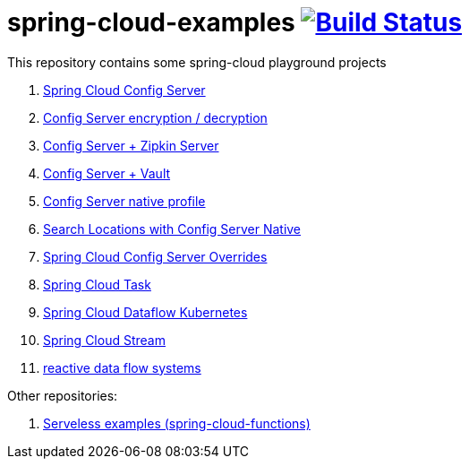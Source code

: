 = spring-cloud-examples image:https://travis-ci.org/daggerok/spring-cloud-examples.svg?branch=master["Build Status", link="https://travis-ci.org/daggerok/spring-cloud-examples"]

This repository contains some spring-cloud playground projects

. link:01-spring-cloud-config-server/[Spring Cloud Config Server]
. link:01-config-server-encryption-decryption/[Config Server encryption / decryption]
. link:02-config-server-zipkin-server/[Config Server + Zipkin Server]
. link:03-config-server-vault/[Config Server + Vault]
. link:04-config-server-native/[Config Server native profile]
. link:04-native-search-locations/[Search Locations with Config Server Native]
. link:04-config-server-overrides/[Spring Cloud Config Server Overrides]
. link:05-spring-cloud-task/[Spring Cloud Task]
. link:06-spring-cloud-dataflow-kubernetes/[Spring Cloud Dataflow Kubernetes]
. link:07-spring-cloud-stream/[Spring Cloud Stream]
. link:reactive-data-flow-systems/[reactive data flow systems]

Other repositories:

. link:https://github.com/daggerok/serverless-examples[Serveless examples (spring-cloud-functions)]
